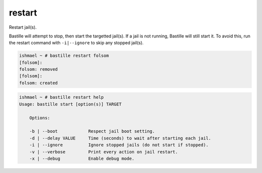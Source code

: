 restart
=======

Restart jail(s).

Bastille will attempt to stop, then start the targetted jail(s). If a jail is
not running, Bastille will still start it. To avoid this, run the restart
command with ``-i|--ignore`` to skip any stopped jail(s).

.. code-block:: shell

  ishmael ~ # bastille restart folsom
  [folsom]:
  folsom: removed
  [folsom]:
  folsom: created

.. code-block:: shell

  ishmael ~ # bastille restart help
  Usage: bastille start [option(s)] TARGET

      Options:

      -b | --boot            Respect jail boot setting.
      -d | --delay VALUE     Time (seconds) to wait after starting each jail.
      -i | --ignore          Ignore stopped jails (do not start if stopped).
      -v | --verbose         Print every action on jail restart.
      -x | --debug           Enable debug mode.

